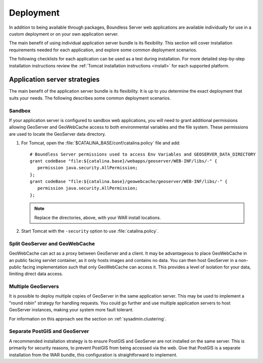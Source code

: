 .. _sysadmin.deploy:

Deployment
==========

In addition to being available through packages, Boundless Server web applications are available individually for use in a custom deployment or on your own application server.

The main benefit of using individual application server bundle is its flexibility. This section will cover installation requirements needed for each application, and explore some common deployment scenarios.

The following checklists for each application can be used as a test during installation. For more detailed step-by-step installation instructions review the :ref:`Tomcat installation instructions <install>` for each supported platform.

Application server strategies
-----------------------------

The main benefit of the application server bundle is its flexibility. It is up to you determine the exact deployment that suits your needs. The following describes some common deployment scenarios.

Sandbox
^^^^^^^

If your application server is configured to sandbox web applications, you will need to grant additional permissions allowing GeoServer and GeoWebCache access to both environmental variables and the file system. These permissions are used to locate the GeoServer data directory.

#. For Tomcat, open the :file:`$CATALINA_BASE/conf/catalina.policy` file and add::

      # Boundless Server permissions used to access Env Variables and GEOSERVER_DATA_DIRECTORY
      grant codeBase "file:${catalina.base}/webapps/geoserver/WEB-INF/libs/-" {
         permission java.security.AllPermission;
      };
      grant codeBase "file:${catalina.base}/geowebcache/geoserver/WEB-INF/libs/-" {
         permission java.security.AllPermission;
      };

   .. note:: Replace the directories, above, with your WAR install locations.
  
#. Start Tomcat with the ``-security`` option to use :file:`catalina.policy`.

Split GeoServer and GeoWebCache
^^^^^^^^^^^^^^^^^^^^^^^^^^^^^^^

GeoWebCache can act as a proxy between GeoServer and a client. It may be advantageous to place GeoWebCache in an public facing servlet container, as it only hosts images and contains no data. You can then host GeoServer in a non-public facing implementation such that only GeoWebCache can access it. This provides a level of isolation for your data, limiting direct data access. 

Multiple GeoServers
^^^^^^^^^^^^^^^^^^^

It is possible to deploy multiple copies of GeoServer in the same application server. This may be used to implement a "round robin" strategy for handling requests. You could go further and use multiple application servers to host GeoServer instances, making your system more fault tolerant.

For information on this approach see the section on :ref:`sysadmin.clustering`.

Separate PostGIS and GeoServer
^^^^^^^^^^^^^^^^^^^^^^^^^^^^^^

A recommended installation strategy is to ensure PostGIS and GeoServer are not installed on the same server. This is primarily for security reasons, to prevent PostGIS from being accessed via the web. Give that PostGIS is a separate installation from the WAR bundle, this configuration is straightforward to implement.
